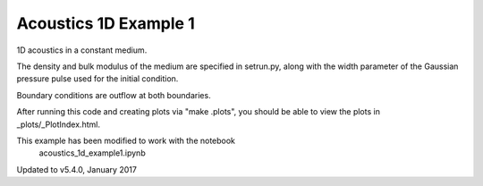 
.. _classic_examples_acoustics_1d_example1:

Acoustics 1D Example 1
------------------------------------------

1D acoustics in a constant medium.

The density and bulk modulus of the medium are specified in setrun.py,
along with the width parameter of the Gaussian pressure pulse used for
the initial condition.

Boundary conditions are outflow at both boundaries.

After running this code and creating plots via "make .plots", you
should be able to view the plots in _plots/_PlotIndex.html.

This example has been modified to work with the notebook 
   acoustics_1d_example1.ipynb

Updated to v5.4.0, January 2017
